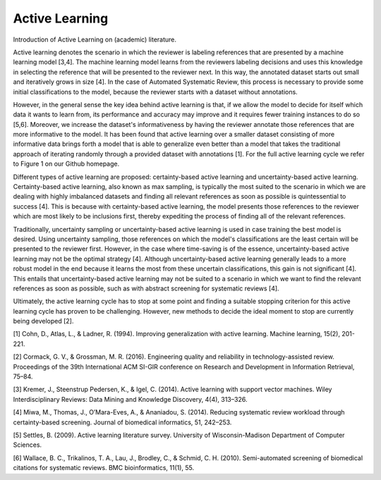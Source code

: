 Active Learning
~~~~~~~~~~~~~~~

Introduction of Active Learning on (academic) literature.

Active learning denotes the scenario in which the reviewer is labeling references that are presented by a machine learning model [3,4]. The machine learning model learns from the reviewers labeling decisions and uses this knowledge in selecting the reference that will be presented to the reviewer next. In this way, the annotated dataset starts out small and iteratively grows in size [4]. In the case of Automated Systematic Review, this process is necessary to provide some initial classifications to the model, because the reviewer starts with a dataset without annotations.

However, in the general sense the key idea behind active learning is that, if we allow the model to decide for itself which data it wants to learn from, its performance and accuracy may improve and it requires fewer training instances to do so [5,6]. Moreover, we increase the dataset's informativeness by having the reviewer annotate those references that are more informative to the model. It has been found that active learning over a smaller dataset consisting of more informative data brings forth a model that is able to generalize even better than a model that takes the traditional approach of iterating randomly through a provided dataset with annotations [1]. For the full active learning cycle we refer to Figure 1 on our Github homepage.

Different types of active learning are proposed: certainty-based active learning and uncertainty-based active learning. Certainty-based active learning, also known as max sampling, is typically the most suited to the scenario in which we are dealing with highly imbalanced datasets and finding all relevant references as soon as possible is quintessential to success [4]. This is because with certainty-based active learning, the model presents those references to the reviewer which are most likely to be inclusions first, thereby expediting the process of finding all of the relevant references. 

Traditionally, uncertainty sampling or uncertainty-based active learning is used in case training the best model is desired. Using uncertainty sampling, those references on which the model's classifications are the least certain will be presented to the reviewer first. However, in the case where time-saving is of the essence, uncertainty-based active learning may not be the optimal strategy [4]. Although uncertainty-based active learning generally leads to a more robust model in the end because it learns the most from these uncertain classifications, this gain is not significant [4]. This entails that uncertainty-based active learning may not be suited to a scenario in which we want to find the relevant references as soon as possible, such as with abstract screening for systematic reviews [4].

Ultimately, the active learning cycle has to stop at some point and finding a suitable stopping criterion for this active learning cycle has proven to be challenging. However, new methods to decide the ideal moment to stop are currently being developed [2].

[1] Cohn, D., Atlas, L., & Ladner, R. (1994). Improving generalization with active learning. Machine learning, 15(2), 201-221.

[2] Cormack, G. V., & Grossman, M. R. (2016). Engineering quality and reliability in  technology-assisted review. Proceedings of the 39th International ACM SI-GIR conference on Research and Development in Information Retrieval, 75–84.

[3] Kremer, J., Steenstrup Pedersen, K., & Igel, C. (2014). Active learning with support vector machines. Wiley Interdisciplinary Reviews: Data Mining and Knowledge Discovery, 4(4), 313–326.

[4] Miwa, M., Thomas, J., O’Mara-Eves, A., & Ananiadou, S. (2014). Reducing systematic review workload through certainty-based screening. Journal of biomedical informatics, 51, 242–253.

[5] Settles, B. (2009). Active learning literature survey. University of Wisconsin-Madison Department of Computer Sciences.

[6] Wallace, B. C., Trikalinos, T. A., Lau, J., Brodley, C., & Schmid, C. H. (2010). Semi-automated screening of biomedical citations for systematic reviews. BMC bioinformatics, 11(1), 55.


